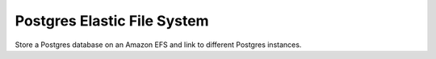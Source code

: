 Postgres Elastic File System
============================

Store a Postgres database on an Amazon EFS and link to different Postgres instances.
